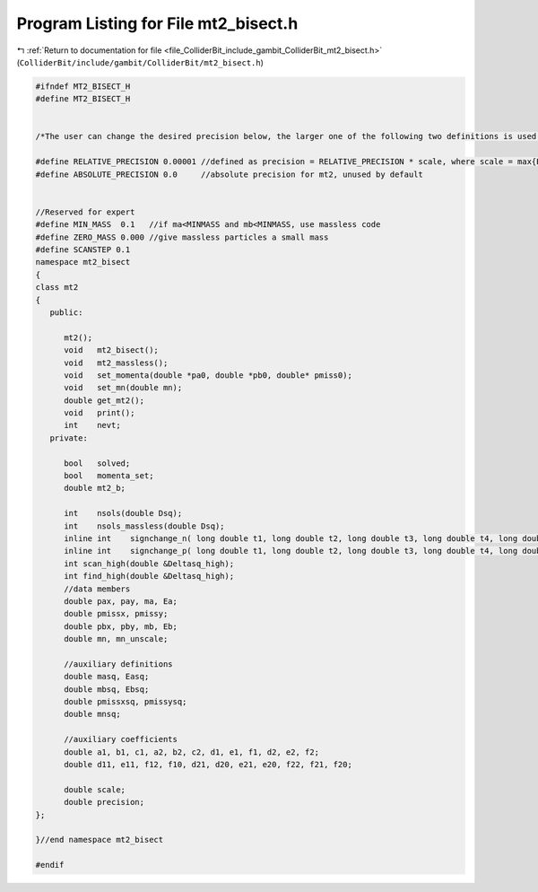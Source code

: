 
.. _program_listing_file_ColliderBit_include_gambit_ColliderBit_mt2_bisect.h:

Program Listing for File mt2_bisect.h
=====================================

|exhale_lsh| :ref:`Return to documentation for file <file_ColliderBit_include_gambit_ColliderBit_mt2_bisect.h>` (``ColliderBit/include/gambit/ColliderBit/mt2_bisect.h``)

.. |exhale_lsh| unicode:: U+021B0 .. UPWARDS ARROW WITH TIP LEFTWARDS

.. code-block:: cpp

   #ifndef MT2_BISECT_H
   #define MT2_BISECT_H
   
   
   /*The user can change the desired precision below, the larger one of the following two definitions is used. Relative precision less than 0.00001 is not guaranteed to be achievable--use with caution*/ 
   
   #define RELATIVE_PRECISION 0.00001 //defined as precision = RELATIVE_PRECISION * scale, where scale = max{Ea, Eb}
   #define ABSOLUTE_PRECISION 0.0     //absolute precision for mt2, unused by default
   
   
   //Reserved for expert
   #define MIN_MASS  0.1   //if ma<MINMASS and mb<MINMASS, use massless code
   #define ZERO_MASS 0.000 //give massless particles a small mass
   #define SCANSTEP 0.1
   namespace mt2_bisect
   {
   class mt2
   {  
      public:
   
         mt2();
         void   mt2_bisect();
         void   mt2_massless();
         void   set_momenta(double *pa0, double *pb0, double* pmiss0);
         void   set_mn(double mn);
         double get_mt2();
         void   print();
         int    nevt;
      private:  
   
         bool   solved;
         bool   momenta_set;
         double mt2_b;
   
         int    nsols(double Dsq);
         int    nsols_massless(double Dsq);
         inline int    signchange_n( long double t1, long double t2, long double t3, long double t4, long double t5);
         inline int    signchange_p( long double t1, long double t2, long double t3, long double t4, long double t5);
         int scan_high(double &Deltasq_high);
         int find_high(double &Deltasq_high);
         //data members
         double pax, pay, ma, Ea;
         double pmissx, pmissy;
         double pbx, pby, mb, Eb;
         double mn, mn_unscale;
        
         //auxiliary definitions
         double masq, Easq;
         double mbsq, Ebsq;
         double pmissxsq, pmissysq;
         double mnsq;
   
         //auxiliary coefficients
         double a1, b1, c1, a2, b2, c2, d1, e1, f1, d2, e2, f2;
         double d11, e11, f12, f10, d21, d20, e21, e20, f22, f21, f20;
   
         double scale;
         double precision;
   };
   
   }//end namespace mt2_bisect
   
   #endif
